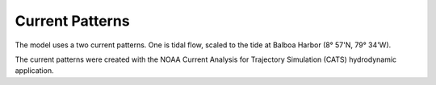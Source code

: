 Current Patterns
======================================

The model uses a two current patterns. One is tidal flow, scaled to the tide at Balboa Harbor (8° 57'N, 79° 34'W).


The current patterns were created with the NOAA Current Analysis for Trajectory Simulation (CATS) hydrodynamic application.